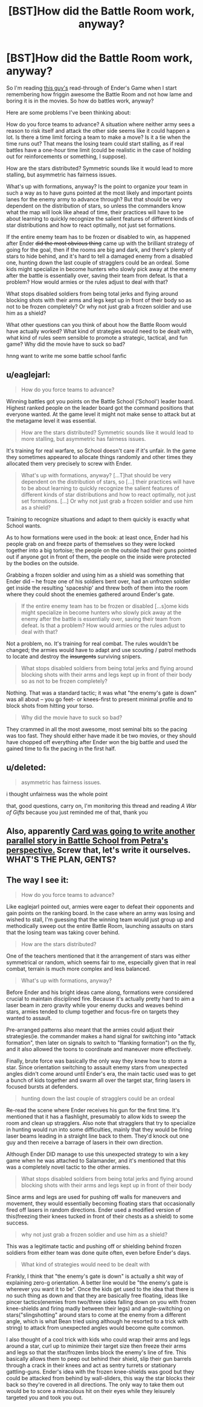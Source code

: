 #+TITLE: [BST]How did the Battle Room work, anyway?

* [BST]How did the Battle Room work, anyway?
:PROPERTIES:
:Score: 9
:DateUnix: 1423439047.0
:DateShort: 2015-Feb-09
:END:
So I'm reading [[http://somethingshortandsnappy.blogspot.ca/][this guy's]] read-through of Ender's Game when I start remembering how friggin awesome the Battle Room and not how lame and boring it is in the movies. So how do battles work, anyway?

Here are some problems I've been thinking about:

How do you force teams to advance? A situation where neither army sees a reason to risk itself and attack the other side seems like it could happen a lot. Is there a time limit forcing a team to make a move? Is it a tie when the time runs out? That means the losing team could start stalling, as if real battles have a one-hour time limit (could be realistic in the case of holding out for reinforcements or something, I suppose).

How are the stars distributed? Symmetric sounds like it would lead to more stalling, but asymmetric has fairness issues.

What's up with formations, anyway? Is the point to organize your team in such a way as to have guns pointed at the most likely and important points lanes for the enemy army to advance through? But that should be very dependent on the distribution of stars, so unless the commanders know what the map will look like ahead of time, their practices will have to be about learning to quickly recognize the salient features of different kinds of star distributions and how to react optimally, not just set formations.

If the entire enemy team has to be frozen or disabled to win, as happened after Ender +did the most obvious thing+ came up with the brilliant strategy of going for the goal, then if the rooms are big and dark, and there's plenty of stars to hide behind, and it's hard to tell a damaged enemy from a disabled one, hunting down the last couple of stragglers could be an ordeal. Some kids might specialize in become hunters who slowly pick away at the enemy after the battle is essentially over, saving their team from defeat. Is that a problem? How would armies or the rules adjust to deal with that?

What stops disabled soldiers from being total jerks and flying around blocking shots with their arms and legs kept up in front of their body so as not to be frozen completely? Or why not just grab a frozen soldier and use him as a shield?

What other questions can you think of about how the Battle Room would have actually worked? What kind of strategies would need to be dealt with, what kind of rules seem sensible to promote a strategic, tactical, and fun game? Why did the movie have to suck so bad?

hnng want to write me some battle school fanfic


** u/eaglejarl:
#+begin_quote
  How do you force teams to advance?
#+end_quote

Winning battles got you points on the Battle School ('School') leader board. Highest ranked people on the leader board got the command positions that everyone wanted. At the game level it might not make sense to attack but at the metagame level it was essential.

#+begin_quote
  How are the stars distributed? Symmetric sounds like it would lead to more stalling, but asymmetric has fairness issues.
#+end_quote

It's training for real warfare, so School doesn't care if it's unfair. In the game they sometimes appeared to allocate things randomly and other times they allocated them very precisely to screw with Ender.

#+begin_quote
  What's up with formations, anyway? [...T]hat should be very dependent on the distribution of stars, so [...] their practices will have to be about learning to quickly recognize the salient features of different kinds of star distributions and how to react optimally, not just set formations. [...] Or why not just grab a frozen soldier and use him as a shield?
#+end_quote

Training to recognize situations and adapt to them quickly is exactly what School wants.

As to how formations were used in the book: at least once, Ender had his people grab on and freeze parts of themselves so they were locked together into a big tortoise; the people on the outside had their guns pointed out if anyone got in front of them, the people on the inside were protected by the bodies on the outside.

Grabbing a frozen soldier and using him as a shield was something that Ender did -- he froze one of his soldiers bent over, had an unfrozen soldier get inside the resulting 'spaceship' and threw both of them into the room where they could shoot the enemies gathered around Ender's gate.

#+begin_quote
  If the entire enemy team has to be frozen or disabled [...s]ome kids might specialize in become hunters who slowly pick away at the enemy after the battle is essentially over, saving their team from defeat. Is that a problem? How would armies or the rules adjust to deal with that?
#+end_quote

Not a problem, no. It's training for real combat. The rules wouldn't be changed; the armies would have to adapt and use scouting / patrol methods to locate and destroy the +insurgents+ surviving snipers.

#+begin_quote
  What stops disabled soldiers from being total jerks and flying around blocking shots with their arms and legs kept up in front of their body so as not to be frozen completely?
#+end_quote

Nothing. That was a standard tactic; it was what "the enemy's gate is down" was all about -- you go feet- or knees-first to present minimal profile and to block shots from hitting your torso.

#+begin_quote
  Why did the movie have to suck so bad?
#+end_quote

They crammed in all the most awesome, most seminal bits so the pacing was too fast. They should either have made it be two movies, or they should have chopped off everything after Ender won the big battle and used the gained time to fix the pacing in the first half.
:PROPERTIES:
:Author: eaglejarl
:Score: 9
:DateUnix: 1423456732.0
:DateShort: 2015-Feb-09
:END:


** u/deleted:
#+begin_quote
  asymmetric has fairness issues.
#+end_quote

i thought unfairness was the whole point

that, good questions, carry on, I'm monitoring this thread and reading /A War of Gifts/ because you just reminded me of that, thank you
:PROPERTIES:
:Score: 3
:DateUnix: 1423444128.0
:DateShort: 2015-Feb-09
:END:


** Also, apparently [[http://somethingshortandsnappy.blogspot.ca/2014/08/enders-shadow-chapter-one-in-which-bean.html][Card was going to write another parallel story in Battle School from Petra's perspective.]] Screw that, let's write it ourselves. WHAT'S THE PLAN, GENTS?
:PROPERTIES:
:Score: 2
:DateUnix: 1423443791.0
:DateShort: 2015-Feb-09
:END:


** The way I see it:

#+begin_quote
  How do you force teams to advance?
#+end_quote

Like eaglejarl pointed out, armies were eager to defeat their opponents and gain points on the ranking board. In the case where an army was losing and wished to stall, I'm guessing that the winning team would just group up and methodically sweep out the entire Battle Room, launching assaults on stars that the losing team was taking cover behind.

#+begin_quote
  How are the stars distributed?
#+end_quote

One of the teachers mentioned that it the arrangement of stars was either symmetrical or random, which seems fair to me, especially given that in real combat, terrain is much more complex and less balanced.

#+begin_quote
  What's up with formations, anyway?
#+end_quote

Before Ender and his bright ideas came along, formations were considered crucial to maintain disciplined fire. Because it's actually pretty hard to aim a laser beam in zero gravity while your enemy ducks and weaves behind stars, armies tended to clump together and focus-fire on targets they wanted to assault.

Pre-arranged patterns also meant that the armies could adjust their strategies(ie. the commander makes a hand signal for switching into "attack formation", then later on signals to switch to "flanking formation") on the fly, and it also allowed the toons to coordinate and maneuver more effectively.

Finally, brute force was basically the only way they knew how to storm a star. Since orientation switching to assault enemy stars from unexpected angles didn't come around until Ender's era, the main tactic used was to get a bunch of kids together and swarm all over the target star, firing lasers in focused bursts at defenders.

#+begin_quote
  hunting down the last couple of stragglers could be an ordeal
#+end_quote

Re-read the scene where Ender receives his gun for the first time. It's mentioned that it has a flashlight, presumably to allow kids to sweep the room and clean up stragglers. Also note that stragglers that try to specialize in hunting would run into some difficulties, mainly that they would be firing laser beams leading in a straight line back to them. They'd knock out one guy and then receive a barrage of lasers in their own direction.

Although Ender DID manage to use this unexpected strategy to win a key game when he was attached to Salamander, and it's mentioned that this was a completely novel tactic to the other armies.

#+begin_quote
  What stops disabled soldiers from being total jerks and flying around blocking shots with their arms and legs kept up in front of their body
#+end_quote

Since arms and legs are used for pushing off walls for maneuvers and movement, they would essentially becoming floating stars that occasionally fired off lasers in random directions. Ender used a modified version of this(freezing their knees tucked in front of their chests as a shield) to some success.

#+begin_quote
  why not just grab a frozen soldier and use him as a shield?
#+end_quote

This was a legitimate tactic and pushing off or shielding behind frozen soldiers from either team was done quite often, even before Ender's days.

#+begin_quote
  What kind of strategies would need to be dealt with
#+end_quote

Frankly, I think that "the enemy's gate is down" is actually a shit way of explaining zero-g orientation. A better line would be "the enemy's gate is wherever you want it to be". Once the kids get used to the idea that there is no such thing as down and that they are basically free floating, ideas like pincer tactics(enemies from two/three sides falling down on you with frozen knee-shields and firing madly between their legs) and angle-switching on stars("slingshotting" around stars to come at the enemy from a different angle, which is what Bean tried using although he resorted to a trick with string) to attack from unexpected angles would become quite common.

I also thought of a cool trick with kids who could wrap their arms and legs around a star, curl up to minimize their target size then freeze their arms and legs so that the star/frozen limbs block the enemy's line of fire. This basically allows them to peep out behind their shield, slip their gun barrels through a crack in their knees and act as sentry turrets or stationary gattling-guns. Ender's idea with the frozen knee-shields was good but they could be attacked from behind by wall-sliders, this way the star blocks their back so they're covered in all directions. The only way to take them out would be to score a miraculous hit on their eyes while they leisurely targeted you and took you out.
:PROPERTIES:
:Author: helltank1
:Score: 2
:DateUnix: 1423466210.0
:DateShort: 2015-Feb-09
:END:
